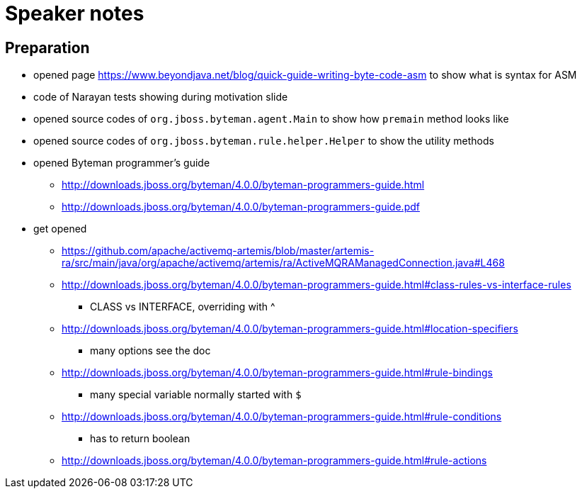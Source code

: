 = Speaker notes

== Preparation

* opened page https://www.beyondjava.net/blog/quick-guide-writing-byte-code-asm
  to show what is syntax for ASM
* code  of Narayan tests showing during motivation slide
* opened source codes of `org.jboss.byteman.agent.Main` to show how `premain` method looks like
* opened source codes of `org.jboss.byteman.rule.helper.Helper` to show the utility methods
* opened Byteman programmer's guide
** http://downloads.jboss.org/byteman/4.0.0/byteman-programmers-guide.html
** http://downloads.jboss.org/byteman/4.0.0/byteman-programmers-guide.pdf
* get opened
** https://github.com/apache/activemq-artemis/blob/master/artemis-ra/src/main/java/org/apache/activemq/artemis/ra/ActiveMQRAManagedConnection.java#L468
** http://downloads.jboss.org/byteman/4.0.0/byteman-programmers-guide.html#class-rules-vs-interface-rules
*** CLASS vs INTERFACE, overriding with ^
** http://downloads.jboss.org/byteman/4.0.0/byteman-programmers-guide.html#location-specifiers
*** many options see the doc
** http://downloads.jboss.org/byteman/4.0.0/byteman-programmers-guide.html#rule-bindings
*** many special variable normally started with `$`
** http://downloads.jboss.org/byteman/4.0.0/byteman-programmers-guide.html#rule-conditions
*** has to return boolean
** http://downloads.jboss.org/byteman/4.0.0/byteman-programmers-guide.html#rule-actions
